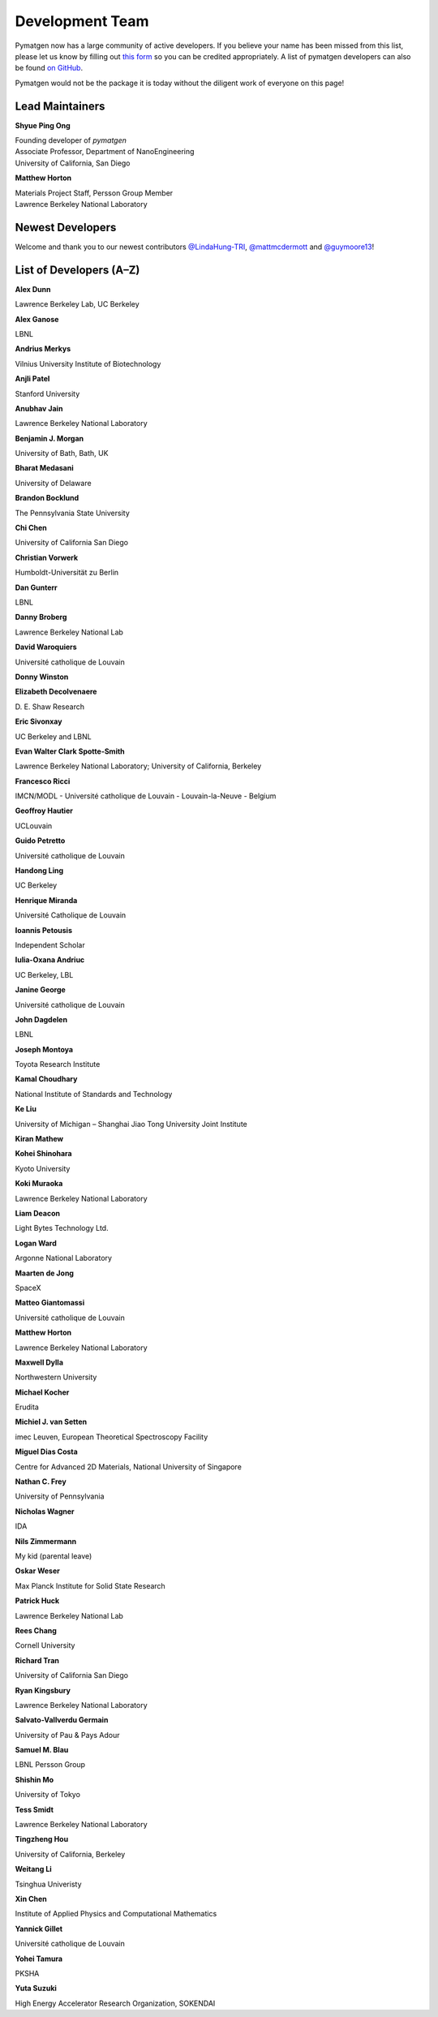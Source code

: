 ================
Development Team
================

Pymatgen now has a large community of active developers. If you believe
your name has been missed from this list, please let us know by filling
out `this form`_ so you can be credited appropriately. A list of pymatgen
developers can also be found `on GitHub`_.

Pymatgen would not be the package it is today without the diligent work
of everyone on this page!

.. _this form: https://forms.gle/JnisFb38QDR8QTFTA
.. _on GitHub: https://github.com/materialsproject/pymatgen/graphs/contributors

Lead Maintainers
================

**Shyue Ping Ong** |shyuep| |0000-0001-7777-8871|

| Founding developer of *pymatgen*
| Associate Professor, Department of NanoEngineering
| University of California, San Diego

.. |shyuep| image:: https://cdnjs.cloudflare.com/ajax/libs/octicons/8.5.0/svg/mark-github.svg
   :target: https://github.com/shyuep
   :width: 16
   :height: 16
   :alt: GitHub profile for shyuep

.. |0000-0001-5726-2587| image:: https://orcid.org/sites/default/files/images/orcid_32x32.png
   :target: https://orcid.org/0000-0001-5726-2587
   :width: 16
   :height: 16
   :alt: ORCID profile for 0000-0001-5726-2587

**Matthew Horton** |mkhorton| |0000-0001-7777-8871|

| Materials Project Staff, Persson Group Member
| Lawrence Berkeley National Laboratory

.. |mkhorton| image:: https://cdnjs.cloudflare.com/ajax/libs/octicons/8.5.0/svg/mark-github.svg
   :target: https://github.com/mkhorton
   :width: 16
   :height: 16
   :alt: GitHub profile for mkhorton

.. |0000-0001-7777-8871| image:: https://orcid.org/sites/default/files/images/orcid_32x32.png
   :target: https://orcid.org/0000-0001-7777-8871
   :width: 16
   :height: 16
   :alt: ORCID profile for 0000-0001-7777-8871

Newest Developers
=================

Welcome and thank you to our newest contributors `@LindaHung-TRI`_, `@mattmcdermott`_ and `@guymoore13`_!

.. _@LindaHung-TRI: https://github.com/LindaHung-TRI
.. _@mattmcdermott: https://github.com/mattmcdermott
.. _@guymoore13: https://github.com/guymoore13


List of Developers (A–Z)
========================

**Alex Dunn** |ardunn| |0000-0002-8567-1879|

| Lawrence Berkeley Lab, UC Berkeley
.. |ardunn| image:: https://cdnjs.cloudflare.com/ajax/libs/octicons/8.5.0/svg/mark-github.svg
   :target: https://github.com/ardunn
   :width: 16
   :height: 16
   :alt: GitHub profile for ardunn
.. |0000-0002-8567-1879| image:: https://orcid.org/sites/default/files/images/orcid_32x32.png
   :target: https://orcid.org/0000-0002-8567-1879
   :width: 16
   :height: 16
   :alt: ORCID profile for 0000-0002-8567-1879


**Alex Ganose** |utf| |0000-0002-4486-3321|

| LBNL
.. |utf| image:: https://cdnjs.cloudflare.com/ajax/libs/octicons/8.5.0/svg/mark-github.svg
   :target: https://github.com/utf
   :width: 16
   :height: 16
   :alt: GitHub profile for utf
.. |0000-0002-4486-3321| image:: https://orcid.org/sites/default/files/images/orcid_32x32.png
   :target: https://orcid.org/0000-0002-4486-3321
   :width: 16
   :height: 16
   :alt: ORCID profile for 0000-0002-4486-3321


**Andrius Merkys** |merkys| |0000-0002-7731-6236|

| Vilnius University Institute of Biotechnology
.. |merkys| image:: https://cdnjs.cloudflare.com/ajax/libs/octicons/8.5.0/svg/mark-github.svg
   :target: https://github.com/merkys
   :width: 16
   :height: 16
   :alt: GitHub profile for merkys
.. |0000-0002-7731-6236| image:: https://orcid.org/sites/default/files/images/orcid_32x32.png
   :target: https://orcid.org/0000-0002-7731-6236
   :width: 16
   :height: 16
   :alt: ORCID profile for 0000-0002-7731-6236


**Anjli Patel** |anjlip| |0000-0002-0590-7619|

| Stanford University
.. |anjlip| image:: https://cdnjs.cloudflare.com/ajax/libs/octicons/8.5.0/svg/mark-github.svg
   :target: https://github.com/anjlip
   :width: 16
   :height: 16
   :alt: GitHub profile for anjlip
.. |0000-0002-0590-7619| image:: https://orcid.org/sites/default/files/images/orcid_32x32.png
   :target: https://orcid.org/0000-0002-0590-7619
   :width: 16
   :height: 16
   :alt: ORCID profile for 0000-0002-0590-7619


**Anubhav Jain** |computron| |0000-0001-5893-9967|

| Lawrence Berkeley National Laboratory
.. |computron| image:: https://cdnjs.cloudflare.com/ajax/libs/octicons/8.5.0/svg/mark-github.svg
   :target: https://github.com/computron
   :width: 16
   :height: 16
   :alt: GitHub profile for computron
.. |0000-0001-5893-9967| image:: https://orcid.org/sites/default/files/images/orcid_32x32.png
   :target: https://orcid.org/0000-0001-5893-9967
   :width: 16
   :height: 16
   :alt: ORCID profile for 0000-0001-5893-9967


**Benjamin J. Morgan** |bjmorgan| |0000-0002-3056-8233|

| University of Bath, Bath, UK
.. |bjmorgan| image:: https://cdnjs.cloudflare.com/ajax/libs/octicons/8.5.0/svg/mark-github.svg
   :target: https://github.com/bjmorgan
   :width: 16
   :height: 16
   :alt: GitHub profile for bjmorgan
.. |0000-0002-3056-8233| image:: https://orcid.org/sites/default/files/images/orcid_32x32.png
   :target: https://orcid.org/0000-0002-3056-8233
   :width: 16
   :height: 16
   :alt: ORCID profile for 0000-0002-3056-8233


**Bharat Medasani** |mbkumar| |0000-0002-2073-4162|

| University of Delaware
.. |mbkumar| image:: https://cdnjs.cloudflare.com/ajax/libs/octicons/8.5.0/svg/mark-github.svg
   :target: https://github.com/mbkumar
   :width: 16
   :height: 16
   :alt: GitHub profile for mbkumar
.. |0000-0002-2073-4162| image:: https://orcid.org/sites/default/files/images/orcid_32x32.png
   :target: https://orcid.org/0000-0002-2073-4162
   :width: 16
   :height: 16
   :alt: ORCID profile for 0000-0002-2073-4162


**Brandon Bocklund** |bocklund| |0000-0002-3264-8413|

| The Pennsylvania State University
.. |bocklund| image:: https://cdnjs.cloudflare.com/ajax/libs/octicons/8.5.0/svg/mark-github.svg
   :target: https://github.com/bocklund
   :width: 16
   :height: 16
   :alt: GitHub profile for bocklund
.. |0000-0002-3264-8413| image:: https://orcid.org/sites/default/files/images/orcid_32x32.png
   :target: https://orcid.org/0000-0002-3264-8413
   :width: 16
   :height: 16
   :alt: ORCID profile for 0000-0002-3264-8413


**Chi Chen** |chc273|

| University of California San Diego
.. |chc273| image:: https://cdnjs.cloudflare.com/ajax/libs/octicons/8.5.0/svg/mark-github.svg
   :target: https://github.com/chc273
   :width: 16
   :height: 16
   :alt: GitHub profile for chc273


**Christian Vorwerk** |vorwerkc| |0000-0002-2516-9553|

| Humboldt-Universität zu Berlin
.. |vorwerkc| image:: https://cdnjs.cloudflare.com/ajax/libs/octicons/8.5.0/svg/mark-github.svg
   :target: https://github.com/vorwerkc
   :width: 16
   :height: 16
   :alt: GitHub profile for vorwerkc
.. |0000-0002-2516-9553| image:: https://orcid.org/sites/default/files/images/orcid_32x32.png
   :target: https://orcid.org/0000-0002-2516-9553
   :width: 16
   :height: 16
   :alt: ORCID profile for 0000-0002-2516-9553


**Dan Gunterr** |dangunter| |0000-0002-2779-2744|

| LBNL
.. |dangunter| image:: https://cdnjs.cloudflare.com/ajax/libs/octicons/8.5.0/svg/mark-github.svg
   :target: https://github.com/dangunter
   :width: 16
   :height: 16
   :alt: GitHub profile for dangunter
.. |0000-0002-2779-2744| image:: https://orcid.org/sites/default/files/images/orcid_32x32.png
   :target: https://orcid.org/0000-0002-2779-2744
   :width: 16
   :height: 16
   :alt: ORCID profile for 0000-0002-2779-2744


**Danny Broberg** |dbroberg|

| Lawrence Berkeley National Lab
.. |dbroberg| image:: https://cdnjs.cloudflare.com/ajax/libs/octicons/8.5.0/svg/mark-github.svg
   :target: https://github.com/dbroberg
   :width: 16
   :height: 16
   :alt: GitHub profile for dbroberg


**David Waroquiers** |davidwaroquiers|

| Université catholique de Louvain
.. |davidwaroquiers| image:: https://cdnjs.cloudflare.com/ajax/libs/octicons/8.5.0/svg/mark-github.svg
   :target: https://github.com/davidwaroquiers
   :width: 16
   :height: 16
   :alt: GitHub profile for davidwaroquiers


**Donny Winston** |dwinston|

.. |dwinston| image:: https://cdnjs.cloudflare.com/ajax/libs/octicons/8.5.0/svg/mark-github.svg
   :target: https://github.com/dwinston
   :width: 16
   :height: 16
   :alt: GitHub profile for dwinston


**Elizabeth Decolvenaere** |tallakahath| |0000-0002-6350-3559|

| D. E. Shaw Research
.. |tallakahath| image:: https://cdnjs.cloudflare.com/ajax/libs/octicons/8.5.0/svg/mark-github.svg
   :target: https://github.com/tallakahath
   :width: 16
   :height: 16
   :alt: GitHub profile for tallakahath
.. |0000-0002-6350-3559| image:: https://orcid.org/sites/default/files/images/orcid_32x32.png
   :target: https://orcid.org/0000-0002-6350-3559
   :width: 16
   :height: 16
   :alt: ORCID profile for 0000-0002-6350-3559


**Eric Sivonxay** |sivonxay|

| UC Berkeley and LBNL
.. |sivonxay| image:: https://cdnjs.cloudflare.com/ajax/libs/octicons/8.5.0/svg/mark-github.svg
   :target: https://github.com/sivonxay
   :width: 16
   :height: 16
   :alt: GitHub profile for sivonxay


**Evan Walter Clark Spotte-Smith** |espottesmith| |0000-0003-1554-197X|

| Lawrence Berkeley National Laboratory; University of California, Berkeley
.. |espottesmith| image:: https://cdnjs.cloudflare.com/ajax/libs/octicons/8.5.0/svg/mark-github.svg
   :target: https://github.com/espottesmith
   :width: 16
   :height: 16
   :alt: GitHub profile for espottesmith
.. |0000-0003-1554-197X| image:: https://orcid.org/sites/default/files/images/orcid_32x32.png
   :target: https://orcid.org/0000-0003-1554-197X
   :width: 16
   :height: 16
   :alt: ORCID profile for 0000-0003-1554-197X


**Francesco Ricci** |fraricci| |0000-0002-2677-7227|

| IMCN/MODL - Université catholique de Louvain - Louvain-la-Neuve - Belgium
.. |fraricci| image:: https://cdnjs.cloudflare.com/ajax/libs/octicons/8.5.0/svg/mark-github.svg
   :target: https://github.com/fraricci
   :width: 16
   :height: 16
   :alt: GitHub profile for fraricci
.. |0000-0002-2677-7227| image:: https://orcid.org/sites/default/files/images/orcid_32x32.png
   :target: https://orcid.org/0000-0002-2677-7227
   :width: 16
   :height: 16
   :alt: ORCID profile for 0000-0002-2677-7227


**Geoffroy Hautier** |hautierg| |0000-0003-1754-2220|

| UCLouvain
.. |hautierg| image:: https://cdnjs.cloudflare.com/ajax/libs/octicons/8.5.0/svg/mark-github.svg
   :target: https://github.com/hautierg
   :width: 16
   :height: 16
   :alt: GitHub profile for hautierg
.. |0000-0003-1754-2220| image:: https://orcid.org/sites/default/files/images/orcid_32x32.png
   :target: https://orcid.org/0000-0003-1754-2220
   :width: 16
   :height: 16
   :alt: ORCID profile for 0000-0003-1754-2220


**Guido Petretto** |gpetretto|

| Université catholique de Louvain
.. |gpetretto| image:: https://cdnjs.cloudflare.com/ajax/libs/octicons/8.5.0/svg/mark-github.svg
   :target: https://github.com/gpetretto
   :width: 16
   :height: 16
   :alt: GitHub profile for gpetretto


**Handong Ling** |Dongsenfo|

| UC Berkeley
.. |Dongsenfo| image:: https://cdnjs.cloudflare.com/ajax/libs/octicons/8.5.0/svg/mark-github.svg
   :target: https://github.com/Dongsenfo
   :width: 16
   :height: 16
   :alt: GitHub profile for Dongsenfo


**Henrique Miranda** |henriquemiranda| |0000-0002-2843-0876|

| Université Catholique de Louvain
.. |henriquemiranda| image:: https://cdnjs.cloudflare.com/ajax/libs/octicons/8.5.0/svg/mark-github.svg
   :target: https://github.com/henriquemiranda
   :width: 16
   :height: 16
   :alt: GitHub profile for henriquemiranda
.. |0000-0002-2843-0876| image:: https://orcid.org/sites/default/files/images/orcid_32x32.png
   :target: https://orcid.org/0000-0002-2843-0876
   :width: 16
   :height: 16
   :alt: ORCID profile for 0000-0002-2843-0876


**Ioannis Petousis** |petousis|

| Independent Scholar
.. |petousis| image:: https://cdnjs.cloudflare.com/ajax/libs/octicons/8.5.0/svg/mark-github.svg
   :target: https://github.com/petousis
   :width: 16
   :height: 16
   :alt: GitHub profile for petousis


**Iulia-Oxana Andriuc** |oxana-a|

| UC Berkeley, LBL
.. |oxana-a| image:: https://cdnjs.cloudflare.com/ajax/libs/octicons/8.5.0/svg/mark-github.svg
   :target: https://github.com/oxana-a
   :width: 16
   :height: 16
   :alt: GitHub profile for oxana-a


**Janine George** |JaGeo| |0000-0001-8907-0336|

| Université catholique de Louvain
.. |JaGeo| image:: https://cdnjs.cloudflare.com/ajax/libs/octicons/8.5.0/svg/mark-github.svg
   :target: https://github.com/JaGeo
   :width: 16
   :height: 16
   :alt: GitHub profile for JaGeo
.. |0000-0001-8907-0336| image:: https://orcid.org/sites/default/files/images/orcid_32x32.png
   :target: https://orcid.org/0000-0001-8907-0336
   :width: 16
   :height: 16
   :alt: ORCID profile for 0000-0001-8907-0336


**John Dagdelen** |Jdagdelen|

| LBNL
.. |Jdagdelen| image:: https://cdnjs.cloudflare.com/ajax/libs/octicons/8.5.0/svg/mark-github.svg
   :target: https://github.com/Jdagdelen
   :width: 16
   :height: 16
   :alt: GitHub profile for Jdagdelen


**Joseph Montoya** |montoyjh| |0000-0001-5760-2860|

| Toyota Research Institute
.. |montoyjh| image:: https://cdnjs.cloudflare.com/ajax/libs/octicons/8.5.0/svg/mark-github.svg
   :target: https://github.com/montoyjh
   :width: 16
   :height: 16
   :alt: GitHub profile for montoyjh
.. |0000-0001-5760-2860| image:: https://orcid.org/sites/default/files/images/orcid_32x32.png
   :target: https://orcid.org/0000-0001-5760-2860
   :width: 16
   :height: 16
   :alt: ORCID profile for 0000-0001-5760-2860


**Kamal Choudhary** |knc6| |0000-0001-9737-8074|

| National Institute of Standards and Technology
.. |knc6| image:: https://cdnjs.cloudflare.com/ajax/libs/octicons/8.5.0/svg/mark-github.svg
   :target: https://github.com/knc6
   :width: 16
   :height: 16
   :alt: GitHub profile for knc6
.. |0000-0001-9737-8074| image:: https://orcid.org/sites/default/files/images/orcid_32x32.png
   :target: https://orcid.org/0000-0001-9737-8074
   :width: 16
   :height: 16
   :alt: ORCID profile for 0000-0001-9737-8074


**Ke Liu** |specter119| |0000-0003-3604-1026|

| University of Michigan – Shanghai Jiao Tong University Joint Institute
.. |specter119| image:: https://cdnjs.cloudflare.com/ajax/libs/octicons/8.5.0/svg/mark-github.svg
   :target: https://github.com/specter119
   :width: 16
   :height: 16
   :alt: GitHub profile for specter119
.. |0000-0003-3604-1026| image:: https://orcid.org/sites/default/files/images/orcid_32x32.png
   :target: https://orcid.org/0000-0003-3604-1026
   :width: 16
   :height: 16
   :alt: ORCID profile for 0000-0003-3604-1026


**Kiran Mathew** |matk86|

.. |matk86| image:: https://cdnjs.cloudflare.com/ajax/libs/octicons/8.5.0/svg/mark-github.svg
   :target: https://github.com/matk86
   :width: 16
   :height: 16
   :alt: GitHub profile for matk86


**Kohei Shinohara** |lan496|

| Kyoto University
.. |lan496| image:: https://cdnjs.cloudflare.com/ajax/libs/octicons/8.5.0/svg/mark-github.svg
   :target: https://github.com/lan496
   :width: 16
   :height: 16
   :alt: GitHub profile for lan496


**Koki Muraoka** |kmu| |0000-0003-1830-7978|

| Lawrence Berkeley National Laboratory
.. |kmu| image:: https://cdnjs.cloudflare.com/ajax/libs/octicons/8.5.0/svg/mark-github.svg
   :target: https://github.com/kmu
   :width: 16
   :height: 16
   :alt: GitHub profile for kmu
.. |0000-0003-1830-7978| image:: https://orcid.org/sites/default/files/images/orcid_32x32.png
   :target: https://orcid.org/0000-0003-1830-7978
   :width: 16
   :height: 16
   :alt: ORCID profile for 0000-0003-1830-7978


**Liam Deacon** |Lightslayer|

| Light Bytes Technology Ltd.
.. |Lightslayer| image:: https://cdnjs.cloudflare.com/ajax/libs/octicons/8.5.0/svg/mark-github.svg
   :target: https://github.com/Lightslayer
   :width: 16
   :height: 16
   :alt: GitHub profile for Lightslayer


**Logan Ward** |Wardlt| |0000-0002-1323-5939|

| Argonne National Laboratory
.. |Wardlt| image:: https://cdnjs.cloudflare.com/ajax/libs/octicons/8.5.0/svg/mark-github.svg
   :target: https://github.com/Wardlt
   :width: 16
   :height: 16
   :alt: GitHub profile for Wardlt
.. |0000-0002-1323-5939| image:: https://orcid.org/sites/default/files/images/orcid_32x32.png
   :target: https://orcid.org/0000-0002-1323-5939
   :width: 16
   :height: 16
   :alt: ORCID profile for 0000-0002-1323-5939


**Maarten de Jong** |maartendft| |0000-0001-9945-1941|

| SpaceX
.. |maartendft| image:: https://cdnjs.cloudflare.com/ajax/libs/octicons/8.5.0/svg/mark-github.svg
   :target: https://github.com/maartendft
   :width: 16
   :height: 16
   :alt: GitHub profile for maartendft
.. |0000-0001-9945-1941| image:: https://orcid.org/sites/default/files/images/orcid_32x32.png
   :target: https://orcid.org/0000-0001-9945-1941
   :width: 16
   :height: 16
   :alt: ORCID profile for 0000-0001-9945-1941


**Matteo Giantomassi** |gmatteo|

| Université catholique de Louvain
.. |gmatteo| image:: https://cdnjs.cloudflare.com/ajax/libs/octicons/8.5.0/svg/mark-github.svg
   :target: https://github.com/gmatteo
   :width: 16
   :height: 16
   :alt: GitHub profile for gmatteo


**Matthew Horton** |mkhorton| |0000-0001-7777-8871|

| Lawrence Berkeley National Laboratory
.. |mkhorton| image:: https://cdnjs.cloudflare.com/ajax/libs/octicons/8.5.0/svg/mark-github.svg
   :target: https://github.com/mkhorton
   :width: 16
   :height: 16
   :alt: GitHub profile for mkhorton
.. |0000-0001-7777-8871| image:: https://orcid.org/sites/default/files/images/orcid_32x32.png
   :target: https://orcid.org/0000-0001-7777-8871
   :width: 16
   :height: 16
   :alt: ORCID profile for 0000-0001-7777-8871


**Maxwell Dylla** |dyllamt|

| Northwestern University
.. |dyllamt| image:: https://cdnjs.cloudflare.com/ajax/libs/octicons/8.5.0/svg/mark-github.svg
   :target: https://github.com/dyllamt
   :width: 16
   :height: 16
   :alt: GitHub profile for dyllamt


**Michael Kocher** |mpkocher|

| Erudita
.. |mpkocher| image:: https://cdnjs.cloudflare.com/ajax/libs/octicons/8.5.0/svg/mark-github.svg
   :target: https://github.com/mpkocher
   :width: 16
   :height: 16
   :alt: GitHub profile for mpkocher


**Michiel J. van Setten** |setten| |0000-0003-0557-5260|

| imec Leuven, European Theoretical Spectroscopy Facility
.. |setten| image:: https://cdnjs.cloudflare.com/ajax/libs/octicons/8.5.0/svg/mark-github.svg
   :target: https://github.com/setten
   :width: 16
   :height: 16
   :alt: GitHub profile for setten
.. |0000-0003-0557-5260| image:: https://orcid.org/sites/default/files/images/orcid_32x32.png
   :target: https://orcid.org/0000-0003-0557-5260
   :width: 16
   :height: 16
   :alt: ORCID profile for 0000-0003-0557-5260


**Miguel Dias Costa** |migueldiascosta| |0000-0001-8859-5763|

| Centre for Advanced 2D Materials, National University of Singapore
.. |migueldiascosta| image:: https://cdnjs.cloudflare.com/ajax/libs/octicons/8.5.0/svg/mark-github.svg
   :target: https://github.com/migueldiascosta
   :width: 16
   :height: 16
   :alt: GitHub profile for migueldiascosta
.. |0000-0001-8859-5763| image:: https://orcid.org/sites/default/files/images/orcid_32x32.png
   :target: https://orcid.org/0000-0001-8859-5763
   :width: 16
   :height: 16
   :alt: ORCID profile for 0000-0001-8859-5763


**Nathan C. Frey** |ncfrey| |0000-0001-5291-6131|

| University of Pennsylvania
.. |ncfrey| image:: https://cdnjs.cloudflare.com/ajax/libs/octicons/8.5.0/svg/mark-github.svg
   :target: https://github.com/ncfrey
   :width: 16
   :height: 16
   :alt: GitHub profile for ncfrey
.. |0000-0001-5291-6131| image:: https://orcid.org/sites/default/files/images/orcid_32x32.png
   :target: https://orcid.org/0000-0001-5291-6131
   :width: 16
   :height: 16
   :alt: ORCID profile for 0000-0001-5291-6131


**Nicholas Wagner** |mtdg-wagner|

| IDA
.. |mtdg-wagner| image:: https://cdnjs.cloudflare.com/ajax/libs/octicons/8.5.0/svg/mark-github.svg
   :target: https://github.com/mtdg-wagner
   :width: 16
   :height: 16
   :alt: GitHub profile for mtdg-wagner


**Nils Zimmermann** |nisse3000| |0000-0003-1063-5926|

| My kid (parental leave)
.. |nisse3000| image:: https://cdnjs.cloudflare.com/ajax/libs/octicons/8.5.0/svg/mark-github.svg
   :target: https://github.com/nisse3000
   :width: 16
   :height: 16
   :alt: GitHub profile for nisse3000
.. |0000-0003-1063-5926| image:: https://orcid.org/sites/default/files/images/orcid_32x32.png
   :target: https://orcid.org/0000-0003-1063-5926
   :width: 16
   :height: 16
   :alt: ORCID profile for 0000-0003-1063-5926


**Oskar Weser** |mcocdawc| |0000-0001-5503-1195|

| Max Planck Institute for Solid State Research
.. |mcocdawc| image:: https://cdnjs.cloudflare.com/ajax/libs/octicons/8.5.0/svg/mark-github.svg
   :target: https://github.com/mcocdawc
   :width: 16
   :height: 16
   :alt: GitHub profile for mcocdawc
.. |0000-0001-5503-1195| image:: https://orcid.org/sites/default/files/images/orcid_32x32.png
   :target: https://orcid.org/0000-0001-5503-1195
   :width: 16
   :height: 16
   :alt: ORCID profile for 0000-0001-5503-1195


**Patrick Huck** |tschaume|

| Lawrence Berkeley National Lab
.. |tschaume| image:: https://cdnjs.cloudflare.com/ajax/libs/octicons/8.5.0/svg/mark-github.svg
   :target: https://github.com/tschaume
   :width: 16
   :height: 16
   :alt: GitHub profile for tschaume


**Rees Chang** |rees-c|

| Cornell University
.. |rees-c| image:: https://cdnjs.cloudflare.com/ajax/libs/octicons/8.5.0/svg/mark-github.svg
   :target: https://github.com/rees-c
   :width: 16
   :height: 16
   :alt: GitHub profile for rees-c


**Richard Tran** |richardtran415|

| University of California San Diego
.. |richardtran415| image:: https://cdnjs.cloudflare.com/ajax/libs/octicons/8.5.0/svg/mark-github.svg
   :target: https://github.com/richardtran415
   :width: 16
   :height: 16
   :alt: GitHub profile for richardtran415


**Ryan Kingsbury** |RKingsbury| |0000-0002-7168-3967|

| Lawrence Berkeley National Laboratory
.. |RKingsbury| image:: https://cdnjs.cloudflare.com/ajax/libs/octicons/8.5.0/svg/mark-github.svg
   :target: https://github.com/RKingsbury
   :width: 16
   :height: 16
   :alt: GitHub profile for RKingsbury
.. |0000-0002-7168-3967| image:: https://orcid.org/sites/default/files/images/orcid_32x32.png
   :target: https://orcid.org/0000-0002-7168-3967
   :width: 16
   :height: 16
   :alt: ORCID profile for 0000-0002-7168-3967


**Salvato-Vallverdu Germain** |gVallverdu| |0000-0003-1116-8776|

| University of Pau & Pays Adour
.. |gVallverdu| image:: https://cdnjs.cloudflare.com/ajax/libs/octicons/8.5.0/svg/mark-github.svg
   :target: https://github.com/gVallverdu
   :width: 16
   :height: 16
   :alt: GitHub profile for gVallverdu
.. |0000-0003-1116-8776| image:: https://orcid.org/sites/default/files/images/orcid_32x32.png
   :target: https://orcid.org/0000-0003-1116-8776
   :width: 16
   :height: 16
   :alt: ORCID profile for 0000-0003-1116-8776


**Samuel M. Blau** |samblau| |0000-0003-3132-3032|

| LBNL Persson Group
.. |samblau| image:: https://cdnjs.cloudflare.com/ajax/libs/octicons/8.5.0/svg/mark-github.svg
   :target: https://github.com/samblau
   :width: 16
   :height: 16
   :alt: GitHub profile for samblau
.. |0000-0003-3132-3032| image:: https://orcid.org/sites/default/files/images/orcid_32x32.png
   :target: https://orcid.org/0000-0003-3132-3032
   :width: 16
   :height: 16
   :alt: ORCID profile for 0000-0003-3132-3032


**Shishin Mo** |UtopianF|

| University of Tokyo
.. |UtopianF| image:: https://cdnjs.cloudflare.com/ajax/libs/octicons/8.5.0/svg/mark-github.svg
   :target: https://github.com/UtopianF
   :width: 16
   :height: 16
   :alt: GitHub profile for UtopianF


**Tess Smidt** |blondegeek| |0000-0001-5581-5344|

| Lawrence Berkeley National Laboratory
.. |blondegeek| image:: https://cdnjs.cloudflare.com/ajax/libs/octicons/8.5.0/svg/mark-github.svg
   :target: https://github.com/blondegeek
   :width: 16
   :height: 16
   :alt: GitHub profile for blondegeek
.. |0000-0001-5581-5344| image:: https://orcid.org/sites/default/files/images/orcid_32x32.png
   :target: https://orcid.org/0000-0001-5581-5344
   :width: 16
   :height: 16
   :alt: ORCID profile for 0000-0001-5581-5344


**Tingzheng Hou** |htz1992213| |0000-0002-7163-2561|

| University of California, Berkeley
.. |htz1992213| image:: https://cdnjs.cloudflare.com/ajax/libs/octicons/8.5.0/svg/mark-github.svg
   :target: https://github.com/htz1992213
   :width: 16
   :height: 16
   :alt: GitHub profile for htz1992213
.. |0000-0002-7163-2561| image:: https://orcid.org/sites/default/files/images/orcid_32x32.png
   :target: https://orcid.org/0000-0002-7163-2561
   :width: 16
   :height: 16
   :alt: ORCID profile for 0000-0002-7163-2561


**Weitang Li** |liwt31| |0000-0002-8739-641X|

| Tsinghua Univeristy
.. |liwt31| image:: https://cdnjs.cloudflare.com/ajax/libs/octicons/8.5.0/svg/mark-github.svg
   :target: https://github.com/liwt31
   :width: 16
   :height: 16
   :alt: GitHub profile for liwt31
.. |0000-0002-8739-641X| image:: https://orcid.org/sites/default/files/images/orcid_32x32.png
   :target: https://orcid.org/0000-0002-8739-641X
   :width: 16
   :height: 16
   :alt: ORCID profile for 0000-0002-8739-641X


**Xin Chen** |Bismarrck| |0000-0001-9643-0870|

| Institute of Applied Physics and Computational Mathematics
.. |Bismarrck| image:: https://cdnjs.cloudflare.com/ajax/libs/octicons/8.5.0/svg/mark-github.svg
   :target: https://github.com/Bismarrck
   :width: 16
   :height: 16
   :alt: GitHub profile for Bismarrck
.. |0000-0001-9643-0870| image:: https://orcid.org/sites/default/files/images/orcid_32x32.png
   :target: https://orcid.org/0000-0001-9643-0870
   :width: 16
   :height: 16
   :alt: ORCID profile for 0000-0001-9643-0870


**Yannick Gillet** |yanikou19| |0000-0001-6201-0317|

| Université catholique de Louvain
.. |yanikou19| image:: https://cdnjs.cloudflare.com/ajax/libs/octicons/8.5.0/svg/mark-github.svg
   :target: https://github.com/yanikou19
   :width: 16
   :height: 16
   :alt: GitHub profile for yanikou19
.. |0000-0001-6201-0317| image:: https://orcid.org/sites/default/files/images/orcid_32x32.png
   :target: https://orcid.org/0000-0001-6201-0317
   :width: 16
   :height: 16
   :alt: ORCID profile for 0000-0001-6201-0317


**Yohei Tamura** |tamuhey|

| PKSHA
.. |tamuhey| image:: https://cdnjs.cloudflare.com/ajax/libs/octicons/8.5.0/svg/mark-github.svg
   :target: https://github.com/tamuhey
   :width: 16
   :height: 16
   :alt: GitHub profile for tamuhey


**Yuta Suzuki** |resnant| |0000-0002-0019-4832|

| High Energy Accelerator Research Organization, SOKENDAI
.. |resnant| image:: https://cdnjs.cloudflare.com/ajax/libs/octicons/8.5.0/svg/mark-github.svg
   :target: https://github.com/resnant
   :width: 16
   :height: 16
   :alt: GitHub profile for resnant
.. |0000-0002-0019-4832| image:: https://orcid.org/sites/default/files/images/orcid_32x32.png
   :target: https://orcid.org/0000-0002-0019-4832
   :width: 16
   :height: 16
   :alt: ORCID profile for 0000-0002-0019-4832